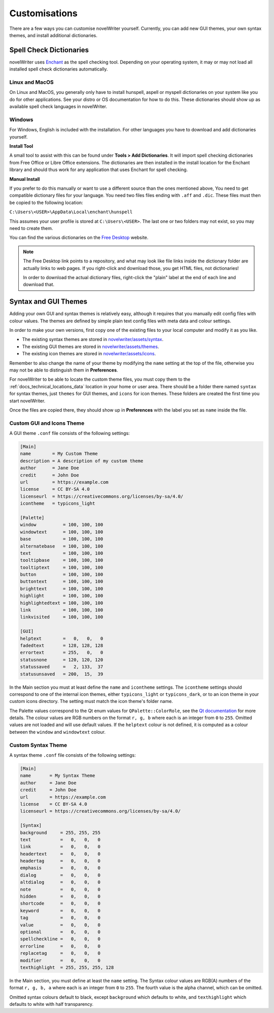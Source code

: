 .. _docs_more_custom:

**************
Customisations
**************

.. _Enchant: https://rrthomas.github.io/enchant/
.. _Free Desktop: https://cgit.freedesktop.org/libreoffice/dictionaries/tree/

There are a few ways you can customise novelWriter yourself. Currently, you can add new GUI themes,
your own syntax themes, and install additional dictionaries.


.. _docs_more_custom_dict:

Spell Check Dictionaries
========================

novelWriter uses Enchant_ as the spell checking tool. Depending on your operating system, it may or
may not load all installed spell check dictionaries automatically.

Linux and MacOS
---------------

On Linux and MacOS, you generally only have to install hunspell, aspell or myspell dictionaries on
your system like you do for other applications. See your distro or OS documentation for how to do
this. These dictionaries should show up as available spell check languages in novelWriter.

Windows
-------

For Windows, English is included with the installation. For other languages you have to download
and add dictionaries yourself.

**Install Tool**

A small tool to assist with this can be found under **Tools > Add Dictionaries**. It will import
spell checking dictionaries from Free Office or Libre Office extensions. The dictionaries are then
installed in the install location for the Enchant library and should thus work for any application
that uses Enchant for spell checking.

**Manual Install**

If you prefer to do this manually or want to use a different source than the ones mentioned above,
You need to get compatible dictionary files for your language. You need two files files ending with
``.aff`` and ``.dic``. These files must then be copied to the following location: 

``C:\Users\<USER>\AppData\Local\enchant\hunspell``

This assumes your user profile is stored at ``C:\Users\<USER>``. The last one or two folders may
not exist, so you may need to create them.

You can find the various dictionaries on the `Free Desktop`_ website.

.. note::
   The Free Desktop link points to a repository, and what may look like file links inside the
   dictionary folder are actually links to web pages. If you right-click and download those, you
   get HTML files, not dictionaries!

   In order to download the actual dictionary files, right-click the "plain" label at the end of
   each line and download that.


.. _docs_more_custom_theme:

Syntax and GUI Themes
=====================

Adding your own GUI and syntax themes is relatively easy, although it requires that you manually
edit config files with colour values. The themes are defined by simple plain text config files with
meta data and colour settings.

In order to make your own versions, first copy one of the existing files to your local computer and
modify it as you like.

* The existing syntax themes are stored in
  `novelwriter/assets/syntax <https://github.com/vkbo/novelWriter/tree/main/novelwriter/assets/syntax>`_.
* The existing GUI themes are stored in
  `novelwriter/assets/themes <https://github.com/vkbo/novelWriter/tree/main/novelwriter/assets/themes>`_.
* The existing icon themes are stored in
  `novelwriter/assets/icons <https://github.com/vkbo/novelWriter/tree/main/novelwriter/assets/icons>`_.

Remember to also change the name of your theme by modifying the ``name`` setting at the top of the
file, otherwise you may not be able to distinguish them in **Preferences**.

For novelWriter to be able to locate the custom theme files, you must copy them to the
:ref:`docs_technical_locations_data` location in your home or user area. There should be a folder there named
``syntax`` for syntax themes, just ``themes`` for GUI themes, and ``icons`` for icon themes. These
folders are created the first time you start novelWriter.

Once the files are copied there, they should show up in **Preferences** with the label you
set as ``name`` inside the file.

.. versionadded:: 2.0
   The ``icontheme`` value was added to GUI themes. Make sure you set this value in existing custom
   themes. Otherwise, novelWriter will try to guess your icon theme, and may not pick the most
   suitable one.


Custom GUI and Icons Theme
--------------------------

A GUI theme ``.conf`` file consists of the following settings:

.. code-block:: cfg

   [Main]
   name        = My Custom Theme
   description = A description of my custom theme
   author      = Jane Doe
   credit      = John Doe
   url         = https://example.com
   license     = CC BY-SA 4.0
   licenseurl  = https://creativecommons.org/licenses/by-sa/4.0/
   icontheme   = typicons_light

   [Palette]
   window          = 100, 100, 100
   windowtext      = 100, 100, 100
   base            = 100, 100, 100
   alternatebase   = 100, 100, 100
   text            = 100, 100, 100
   tooltipbase     = 100, 100, 100
   tooltiptext     = 100, 100, 100
   button          = 100, 100, 100
   buttontext      = 100, 100, 100
   brighttext      = 100, 100, 100
   highlight       = 100, 100, 100
   highlightedtext = 100, 100, 100
   link            = 100, 100, 100
   linkvisited     = 100, 100, 100

   [GUI]
   helptext        =   0,   0,   0
   fadedtext       = 128, 128, 128
   errortext       = 255,   0,   0
   statusnone      = 120, 120, 120
   statussaved     =   2, 133,  37
   statusunsaved   = 200,  15,  39

In the Main section you must at least define the ``name`` and ``icontheme`` settings. The
``icontheme`` settings should correspond to one of the internal icon themes, either
``typicons_light`` or ``typicons_dark``, or to an icon theme in your custom icons directory. The
setting must match the icon theme's folder name.

The Palette values correspond to the Qt enum values for ``QPalette::ColorRole``, see the
`Qt documentation <https://doc.qt.io/qt-6/qpalette.html#ColorRole-enum>`_ for more details. The
colour values are RGB numbers on the format ``r, g, b`` where each is an integer from ``0`` to
``255``. Omitted values are not loaded and will use default values. If the ``helptext`` colour is
not defined, it is computed as a colour between the ``window`` and ``windowtext`` colour.

.. versionadded:: 2.5
   The ``fadedtext`` and ``errortext`` theme colour entries were added.


Custom Syntax Theme
-------------------

A syntax theme ``.conf`` file consists of the following settings:

.. code-block:: cfg

   [Main]
   name       = My Syntax Theme
   author     = Jane Doe
   credit     = John Doe
   url        = https://example.com
   license    = CC BY-SA 4.0
   licenseurl = https://creativecommons.org/licenses/by-sa/4.0/

   [Syntax]
   background     = 255, 255, 255
   text           =   0,   0,   0
   link           =   0,   0,   0
   headertext     =   0,   0,   0
   headertag      =   0,   0,   0
   emphasis       =   0,   0,   0
   dialog         =   0,   0,   0
   altdialog      =   0,   0,   0
   note           =   0,   0,   0
   hidden         =   0,   0,   0
   shortcode      =   0,   0,   0
   keyword        =   0,   0,   0
   tag            =   0,   0,   0
   value          =   0,   0,   0
   optional       =   0,   0,   0
   spellcheckline =   0,   0,   0
   errorline      =   0,   0,   0
   replacetag     =   0,   0,   0
   modifier       =   0,   0,   0
   texthighlight  = 255, 255, 255, 128

In the Main section, you must define at least the ``name`` setting. The Syntax colour values are
RGB(A) numbers of the format ``r, g, b, a`` where each is an integer from ``0`` to ``255``. The
fourth value is the alpha channel, which can be omitted.

Omitted syntax colours default to black, except ``background`` which defaults to white, and
``texthighlight`` which defaults to white with half transparency.

.. versionadded:: 2.2
   The ``shortcode`` syntax colour entry was added.

.. versionadded:: 2.3
   The ``optional`` syntax colour entry was added.

.. versionadded:: 2.4
   The ``texthighlight`` syntax colour entry was added.

.. versionadded:: 2.5
   The ``dialog``, ``altdialog``, ``note`` and ``tag`` syntax colour entries were added.
   ``straightquotes``, ``doublequotes`` and ``singlequotes`` were removed.
